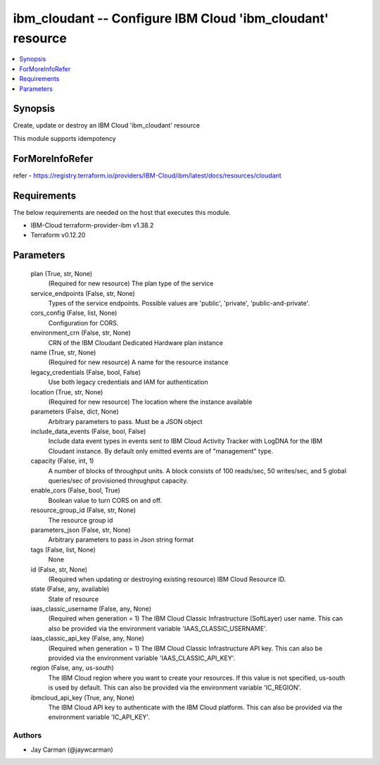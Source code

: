 
ibm_cloudant -- Configure IBM Cloud 'ibm_cloudant' resource
===========================================================

.. contents::
   :local:
   :depth: 1


Synopsis
--------

Create, update or destroy an IBM Cloud 'ibm_cloudant' resource

This module supports idempotency


ForMoreInfoRefer
----------------
refer - https://registry.terraform.io/providers/IBM-Cloud/ibm/latest/docs/resources/cloudant

Requirements
------------
The below requirements are needed on the host that executes this module.

- IBM-Cloud terraform-provider-ibm v1.38.2
- Terraform v0.12.20



Parameters
----------

  plan (True, str, None)
    (Required for new resource) The plan type of the service


  service_endpoints (False, str, None)
    Types of the service endpoints. Possible values are 'public', 'private', 'public-and-private'.


  cors_config (False, list, None)
    Configuration for CORS.


  environment_crn (False, str, None)
    CRN of the IBM Cloudant Dedicated Hardware plan instance


  name (True, str, None)
    (Required for new resource) A name for the resource instance


  legacy_credentials (False, bool, False)
    Use both legacy credentials and IAM for authentication


  location (True, str, None)
    (Required for new resource) The location where the instance available


  parameters (False, dict, None)
    Arbitrary parameters to pass. Must be a JSON object


  include_data_events (False, bool, False)
    Include data event types in events sent to IBM Cloud Activity Tracker with LogDNA for the IBM Cloudant instance. By default only emitted events are of "management" type.


  capacity (False, int, 1)
    A number of blocks of throughput units. A block consists of 100 reads/sec, 50 writes/sec, and 5 global queries/sec of provisioned throughput capacity.


  enable_cors (False, bool, True)
    Boolean value to turn CORS on and off.


  resource_group_id (False, str, None)
    The resource group id


  parameters_json (False, str, None)
    Arbitrary parameters to pass in Json string format


  tags (False, list, None)
    None


  id (False, str, None)
    (Required when updating or destroying existing resource) IBM Cloud Resource ID.


  state (False, any, available)
    State of resource


  iaas_classic_username (False, any, None)
    (Required when generation = 1) The IBM Cloud Classic Infrastructure (SoftLayer) user name. This can also be provided via the environment variable 'IAAS_CLASSIC_USERNAME'.


  iaas_classic_api_key (False, any, None)
    (Required when generation = 1) The IBM Cloud Classic Infrastructure API key. This can also be provided via the environment variable 'IAAS_CLASSIC_API_KEY'.


  region (False, any, us-south)
    The IBM Cloud region where you want to create your resources. If this value is not specified, us-south is used by default. This can also be provided via the environment variable 'IC_REGION'.


  ibmcloud_api_key (True, any, None)
    The IBM Cloud API key to authenticate with the IBM Cloud platform. This can also be provided via the environment variable 'IC_API_KEY'.













Authors
~~~~~~~

- Jay Carman (@jaywcarman)

